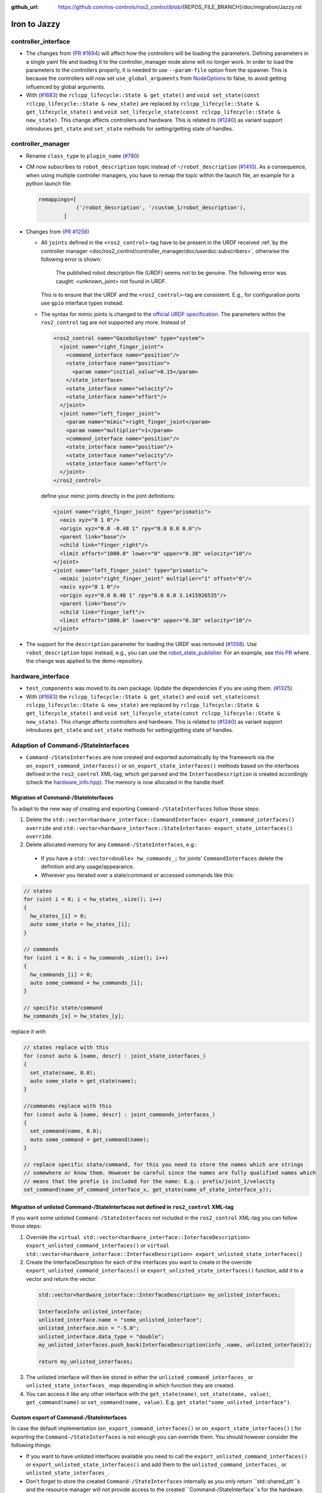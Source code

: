 :github_url: https://github.com/ros-controls/ros2_control/blob/{REPOS_FILE_BRANCH}/doc/migration/Jazzy.rst

Iron to Jazzy
^^^^^^^^^^^^^^^^^^^^^^^^^^^^^^^^^^^^^
controller_interface
********************
* The changes from `(PR #1694) <https://github.com/ros-controls/ros2_control/pull/1694>`__ will affect how the controllers will be loading the parameters. Defining parameters in a single yaml file and loading it to the controller_manager node alone will no longer work.
  In order to load the parameters to the controllers properly, it is needed to use ``--param-file`` option from the spawner. This is because the controllers will now set ``use_global_arguments`` from `NodeOptions <https://docs.ros.org/en/rolling/p/rclcpp/generated/classrclcpp_1_1NodeOptions.html#_CPPv4N6rclcpp11NodeOptions20use_global_argumentsEb>`__ to false, to avoid getting influenced by global arguments.
* With (`#1683 <https://github.com/ros-controls/ros2_control/pull/1683>`_) the ``rclcpp_lifecycle::State & get_state()`` and ``void set_state(const rclcpp_lifecycle::State & new_state)`` are replaced by ``rclcpp_lifecycle::State & get_lifecycle_state()`` and ``void set_lifecycle_state(const rclcpp_lifecycle::State & new_state)``. This change affects controllers and hardware. This is related to (`#1240 <https://github.com/ros-controls/ros2_control/pull/1240>`_) as variant support introduces ``get_state`` and ``set_state`` methods for setting/getting state of handles.

controller_manager
******************
* Rename ``class_type`` to ``plugin_name`` (`#780 <https://github.com/ros-controls/ros2_control/pull/780>`_)
* CM now subscribes to ``robot_description`` topic instead of ``~/robot_description`` (`#1410 <https://github.com/ros-controls/ros2_control/pull/1410>`_). As a consequence, when using multiple controller managers, you have to remap the topic within the launch file, an example for a python launch file:

  .. code-block:: python

    remappings=[
                ('/robot_description', '/custom_1/robot_description'),
            ]

* Changes from `(PR #1256) <https://github.com/ros-controls/ros2_control/pull/1256>`__

  * All ``joints`` defined in the ``<ros2_control>``-tag have to be present in the URDF received :ref:`by the controller manager <doc/ros2_control/controller_manager/doc/userdoc:subscribers>`, otherwise the following error is shown:

      The published robot description file (URDF) seems not to be genuine. The following error was caught: <unknown_joint> not found in URDF.

    This is to ensure that the URDF and the ``<ros2_control>``-tag are consistent. E.g., for configuration ports use ``gpio`` interface types instead.

  * The syntax for mimic joints is changed to the `official URDF specification <https://wiki.ros.org/urdf/XML/joint>`__. The parameters within the ``ros2_control`` tag are not supported any more. Instead of

    .. code-block:: xml

      <ros2_control name="GazeboSystem" type="system">
        <joint name="right_finger_joint">
          <command_interface name="position"/>
          <state_interface name="position">
            <param name="initial_value">0.15</param>
          </state_interface>
          <state_interface name="velocity"/>
          <state_interface name="effort"/>
        </joint>
        <joint name="left_finger_joint">
          <param name="mimic">right_finger_joint</param>
          <param name="multiplier">1</param>
          <command_interface name="position"/>
          <state_interface name="position"/>
          <state_interface name="velocity"/>
          <state_interface name="effort"/>
        </joint>
      </ros2_control>

    define your mimic joints directly in the joint definitions:

    .. code-block:: xml

      <joint name="right_finger_joint" type="prismatic">
        <axis xyz="0 1 0"/>
        <origin xyz="0.0 -0.48 1" rpy="0.0 0.0 0.0"/>
        <parent link="base"/>
        <child link="finger_right"/>
        <limit effort="1000.0" lower="0" upper="0.38" velocity="10"/>
      </joint>
      <joint name="left_finger_joint" type="prismatic">
        <mimic joint="right_finger_joint" multiplier="1" offset="0"/>
        <axis xyz="0 1 0"/>
        <origin xyz="0.0 0.48 1" rpy="0.0 0.0 3.1415926535"/>
        <parent link="base"/>
        <child link="finger_left"/>
        <limit effort="1000.0" lower="0" upper="0.38" velocity="10"/>
      </joint>
* The support for the ``description`` parameter for loading the URDF was removed (`#1358 <https://github.com/ros-controls/ros2_control/pull/1358>`_). Use ``robot_description`` topic instead, e.g., you can use the `robot_state_publisher <https://index.ros.org/p/robot_state_publisher/github-ros-robot_state_publisher/#{DISTRO}>`_. For an example, see `this PR <https://github.com/ros-controls/ros2_control_demos/pull/456>`_ where the change was applied to the demo repository.

hardware_interface
******************
* ``test_components`` was moved to its own package. Update the dependencies if you are using them. (`#1325 <https://github.com/ros-controls/ros2_control/pull/1325>`_)
* With (`#1683 <https://github.com/ros-controls/ros2_control/pull/1683>`_) the ``rclcpp_lifecycle::State & get_state()`` and ``void set_state(const rclcpp_lifecycle::State & new_state)`` are replaced by ``rclcpp_lifecycle::State & get_lifecycle_state()`` and ``void set_lifecycle_state(const rclcpp_lifecycle::State & new_state)``. This change affects controllers and hardware. This is related to (`#1240 <https://github.com/ros-controls/ros2_control/pull/1240>`_) as variant support introduces ``get_state`` and ``set_state`` methods for setting/getting state of handles.

Adaption of Command-/StateInterfaces
***************************************

* ``Command-/StateInterfaces`` are now created and exported automatically by the framework via the ``on_export_command_interfaces()`` or ``on_export_state_interfaces()`` methods based on the interfaces defined in the ``ros2_control`` XML-tag, which get parsed and the ``InterfaceDescription`` is created accordingly (check the `hardware_info.hpp <https://github.com/ros-controls/ros2_control/tree/{REPOS_FILE_BRANCH}/hardware_interface/include/hardware_interface/hardware_info.hpp>`__). The memory is now allocated in the handle itself.

Migration of Command-/StateInterfaces
-------------------------------------
To adapt to the new way of creating and exporting ``Command-/StateInterfaces`` follow those steps:

1. Delete the ``std::vector<hardware_interface::CommandInterface> export_command_interfaces() override`` and ``std::vector<hardware_interface::StateInterface> export_state_interfaces() override``.
2. Delete allocated memory for any ``Command-/StateInterfaces``, e.g.:

  * If you have a ``std::vector<double> hw_commands_;`` for joints' ``CommandInterfaces`` delete the definition and any usage/appearance.
  * Wherever you iterated over a state/command or accessed commands like this:

.. code-block:: c++

    // states
    for (uint i = 0; i < hw_states_.size(); i++)
    {
      hw_states_[i] = 0;
      auto some_state = hw_states_[i];
    }

    // commands
    for (uint i = 0; i < hw_commands_.size(); i++)
    {
      hw_commands_[i] = 0;
      auto some_command = hw_commands_[i];
    }

    // specific state/command
    hw_commands_[x] = hw_states_[y];

replace it with

.. code-block:: c++

  // states replace with this
  for (const auto & [name, descr] : joint_state_interfaces_)
  {
    set_state(name, 0.0);
    auto some_state = get_state(name);
  }

  //commands replace with this
  for (const auto & [name, descr] : joint_commands_interfaces_)
  {
    set_command(name, 0.0);
    auto some_command = get_command(name);
  }

  // replace specific state/command, for this you need to store the names which are strings
  // somewhere or know them. However be careful since the names are fully qualified names which
  // means that the prefix is included for the name: E.g.: prefix/joint_1/velocity
  set_command(name_of_command_interface_x, get_state(name_of_state_interface_y));

Migration of unlisted Command-/StateInterfaces not defined in ``ros2_control`` XML-tag
--------------------------------------------------------------------------------------
If you want some unlisted ``Command-/StateInterfaces`` not included in the ``ros2_control`` XML-tag you can follow those steps:

1. Override the ``virtual std::vector<hardware_interface::InterfaceDescription> export_unlisted_command_interfaces()`` or ``virtual std::vector<hardware_interface::InterfaceDescription> export_unlisted_state_interfaces()``
2. Create the InterfaceDescription for each of the interfaces you want to create in the override ``export_unlisted_command_interfaces()`` or ``export_unlisted_state_interfaces()`` function, add it to a vector and return the vector:

  .. code-block:: c++

    std::vector<hardware_interface::InterfaceDescription> my_unlisted_interfaces;

    InterfaceInfo unlisted_interface;
    unlisted_interface.name = "some_unlisted_interface";
    unlisted_interface.min = "-5.0";
    unlisted_interface.data_type = "double";
    my_unlisted_interfaces.push_back(InterfaceDescription(info_.name, unlisted_interface));

    return my_unlisted_interfaces;

3. The unlisted interface will then be stored in either the ``unlisted_command_interfaces_`` or ``unlisted_state_interfaces_`` map depending in which function they are created.
4. You can access it like any other interface with the ``get_state(name)``, ``set_state(name, value)``, ``get_command(name)`` or ``set_command(name, value)``. E.g. ``get_state("some_unlisted_interface")``.

Custom export of Command-/StateInterfaces
----------------------------------------------
In case the default implementation (``on_export_command_interfaces()`` or ``on_export_state_interfaces()`` ) for exporting the ``Command-/StateInterfaces`` is not enough you can override them. You should however consider the following things:

* If you want to have unlisted interfaces available you need to call the ``export_unlisted_command_interfaces()`` or ``export_unlisted_state_interfaces()`` and add them to the ``unlisted_command_interfaces_`` or ``unlisted_state_interfaces_``.
* Don't forget to store the created ``Command-/StateInterfaces`` internally as you only return ``std::shared_ptr``s and the resource manager will not provide access to the created ``Command-/StateInterface``s for the hardware. So you must take care of storing them yourself.
* Names must be unique!
